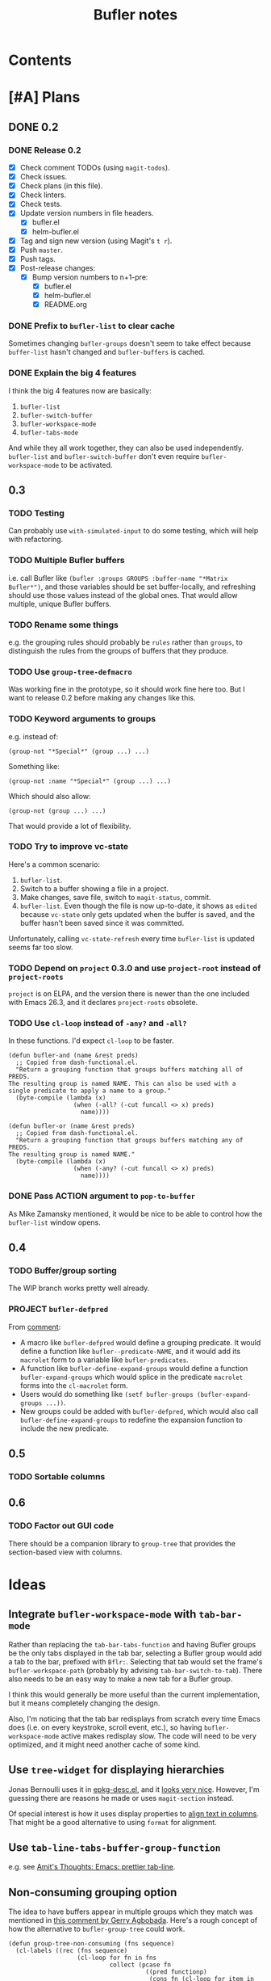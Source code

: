 #+TITLE: Bufler notes

* Contents
:CONTENTS:

:END:


* [#A] Plans

** DONE 0.2

*** DONE Release 0.2

+  [X] Check comment TODOs (using =magit-todos=).
+  [X] Check issues.
+  [X] Check plans (in this file).
+  [X] Check linters.
+  [X] Check tests.
+  [X] Update version numbers in file headers.
     -  [X] bufler.el
     -  [X] helm-bufler.el
+  [X] Tag and sign new version (using Magit's =t r=).
+  [X] Push =master=.
+  [X] Push tags.
+  [X] Post-release changes:
     -  [X] Bump version numbers to n+1-pre:
          +  [X] bufler.el
          +  [X] helm-bufler.el
          +  [X] README.org

*** DONE Prefix to =bufler-list= to clear cache

Sometimes changing =bufler-groups= doesn't seem to take effect because =buffer-list= hasn't changed and =bufler-buffers= is cached.

*** DONE Explain the big 4 features
:PROPERTIES:
:ID:       2f7ddcb5-906d-4586-8a86-d21a09b2cf36
:END:

I think the big 4 features now are basically:

1.  =bufler-list=
2.  =bufler-switch-buffer=
3.  =bufler-workspace-mode=
4.  =bufler-tabs-mode=

And while they all work together, they can also be used independently.  =bufler-list= and =bufler-switch-buffer= don't even require =bufler-workspace-mode= to be activated.

** 0.3

*** TODO Testing

Can probably use =with-simulated-input= to do some testing, which will help with refactoring.

*** TODO Multiple Bufler buffers

i.e. call Bufler like ~(bufler :groups GROUPS :buffer-name "*Matrix Bufler*")~, and those variables should be set buffer-locally, and refreshing should use those values instead of the global ones.  That would allow multiple, unique Bufler buffers.

*** TODO Rename some things

e.g. the grouping rules should probably be =rules= rather than =groups=, to distinguish the rules from the groups of buffers that they produce.

*** TODO Use =group-tree-defmacro=

Was working fine in the prototype, so it should work fine here too.  But I want to release 0.2 before making any changes like this.

*** TODO Keyword arguments to groups

e.g. instead of:

#+BEGIN_SRC elisp
(group-not "*Special*" (group ...) ...)
#+END_SRC

Something like:

#+BEGIN_SRC elisp
(group-not :name "*Special*" (group ...) ...)
#+END_SRC

Which should also allow:

#+BEGIN_SRC elisp
(group-not (group ...) ...)
#+END_SRC

That would provide a lot of flexibility.

*** TODO Try to improve vc-state

Here's a common scenario:

1.  =bufler-list=.
2.  Switch to a buffer showing a file in a project.
3.  Make changes, save file, switch to =magit-status=, commit.
4.  =bufler-list=.  Even though the file is now up-to-date, it shows as =edited= because =vc-state= only gets updated when the buffer is saved, and the buffer hasn't been saved since it was committed.

Unfortunately, calling =vc-state-refresh= every time =bufler-list= is updated seems far too slow.

*** TODO Depend on =project= 0.3.0 and use =project-root= instead of =project-roots=

=project= is on ELPA, and the version there is newer than the one included with Emacs 26.3, and it declares =project-roots= obsolete.

*** TODO Use =cl-loop= instead of =-any?= and =-all?=

In these functions.  I'd expect =cl-loop= to be faster.

#+BEGIN_SRC elisp
  (defun bufler-and (name &rest preds)
    ;; Copied from dash-functional.el.
    "Return a grouping function that groups buffers matching all of PREDS.
  The resulting group is named NAME. This can also be used with a
  single predicate to apply a name to a group."
    (byte-compile (lambda (x)
                    (when (-all? (-cut funcall <> x) preds)
                      name))))

  (defun bufler-or (name &rest preds)
    ;; Copied from dash-functional.el.
    "Return a grouping function that groups buffers matching any of PREDS.
  The resulting group is named NAME."
    (byte-compile (lambda (x)
                    (when (-any? (-cut funcall <> x) preds)
                      name))))
#+END_SRC

*** DONE Pass ACTION argument to =pop-to-buffer=

As Mike Zamansky mentioned, it would be nice to be able to control how the =bufler-list= window opens.

** 0.4

*** TODO Buffer/group sorting

The WIP branch works pretty well already.

*** PROJECT ~bufler-defpred~

From [[https://github.com/alphapapa/bufler.el/pull/32#issuecomment-742928816][comment]]:

+ A macro like ~bufler-defpred~ would define a grouping predicate.  It would define a function like ~bufler--predicate-NAME~, and it would add its ~macrolet~ form to a variable like ~bufler-predicates~.
+ A function like ~bufler-define-expand-groups~ would define a function ~bufler-expand-groups~ which would splice in the predicate ~macrolet~ forms into the ~cl-macrolet~ form.
+ Users would do something like ~(setf bufler-groups (bufler-expand-groups ...))~.
+ New groups could be added with ~bufler-defpred~, which would also call ~bufler-define-expand-groups~ to redefine the expansion function to include the new predicate.

** 0.5

*** TODO Sortable columns


** 0.6

*** TODO Factor out GUI code

There should be a companion library to =group-tree= that provides the section-based view with columns.

* Ideas

** Integrate =bufler-workspace-mode= with =tab-bar-mode=

Rather than replacing the =tab-bar-tabs-function= and having Bufler groups be the only tabs displayed in the tab bar, selecting a Bufler group would add a tab to the bar, prefixed with =Bflr:=.  Selecting that tab would set the frame's =bufler-workspace-path= (probably by advising =tab-bar-switch-to-tab=).  There also needs to be an easy way to make a new tab for a Bufler group.

I think this would generally be more useful than the current implementation, but it means completely changing the design.

Also, I'm noticing that the tab bar redisplays from scratch every time Emacs does (i.e. on every keystroke, scroll event, etc.), so having =bufler-workspace-mode= active makes redisplay slow.  The code will need to be very optimized, and it might need another cache of some kind.

** Use =tree-widget= for displaying hierarchies

Jonas Bernoulli uses it in [[https://github.com/emacscollective/epkg/blob/master/epkg-desc.el][epkg-desc.el]], and it [[https://emacsmirror.net/assets/epkg.png][looks very nice]].  However, I'm guessing there are reasons he made or uses =magit-section= instead.

Of special interest is how it uses display properties to [[https://github.com/emacscollective/epkg/blob/edf8c009066360af61caedf67a2482eaa19481b0/epkg-desc.el#L363][align text in columns]].  That might be a good alternative to using =format= for alignment.

** Use ~tab-line-tabs-buffer-group-function~

e.g. see [[id:e5657361-b5a9-4ab7-af1d-8c365f8b6706][Amit's Thoughts: Emacs: prettier tab-line]].

** Non-consuming grouping option

The idea to have buffers appear in multiple groups which they match was mentioned in [[https://github.com/alphapapa/burly.el/pull/24#issuecomment-738204637][this comment by Gerry Agbobada]].  Here's a rough concept of how the alternative to ~bufler-group-tree~ could work.

#+BEGIN_SRC elisp
  (defun group-tree-non-consuming (fns sequence)
    (cl-labels ((rec (fns sequence)
                     (cl-loop for fn in fns
                              collect (pcase fn
                                        ((pred functionp)
                                         (cons fn (cl-loop for item in sequence
                                                           when (funcall fn item)
                                                           collect item)))
                                        (`(,(and (pred stringp) label) ,(and (pred functionp) fn))
                                         (cons label (cl-loop for item in sequence
                                                              when (funcall fn item)
                                                              collect item)))
                                        ((pred listp)
                                         (cons (get-label (car fn))
                                               (rec (cdr fn) (cl-remove-if-not (get-fn (car fn)) sequence)))))))
                (get-fn (fn)
                        (pcase-exhaustive fn
                          (`(,(pred stringp) ,(pred functionp))
                           (cadr fn))
                          ((pred functionp)
                           fn)))
                (get-label (fn)
                           (pcase-exhaustive fn
                             (`(,(and (pred stringp) label) ,(pred functionp))
                              label)
                             ((pred functionp)
                              fn))))
      (rec fns sequence)))

  (cl-labels ((<5-p (n) (< n 5)))
    (group-tree-non-consuming (list (list (list "< 5" #'<5-p)
                                          (list "even" #'evenp)
                                          (list "non-zero" (-not #'zerop)))
                                    #'evenp)
                              '(0 1 2 3 4 5 6 7 8 9)))
  ;; (("< 5"
  ;;   ("even" 0 2 4)
  ;;   ("non-zero" 1 2 3 4))
  ;;  (evenp 0 2 4 6 8))
#+END_SRC

** TODO Add Mike Zamansky's video to readme

+  https://cestlaz.github.io/post/using-emacs-75-bufler/
+  https://www.reddit.com/r/emacs/comments/ixs73j/using_emacs_75_bufler/

** DONE Name

*** Bufler

Sort of like "buffer butler."  Maybe a buffalo for a mascot?

...Yep, works great!

*** Mr. Buffer

Sort of cute and catchy.  Maybe some clip art available.

* References

** [[http://amitp.blogspot.com/2020/06/emacs-prettier-tab-line.html][Amit's Thoughts: Emacs: prettier tab-line]]
:PROPERTIES:
:ID:       e5657361-b5a9-4ab7-af1d-8c365f8b6706
:END:

* [#C] Checklists

** TEMPLATE Release

+  [ ] Check comment TODOs (using =magit-todos=).
+  [ ] Check issues.
+  [ ] Check plans (in this file).
+  [ ] Check linters.
+  [ ] Check tests.
+  [ ] Update version numbers in file headers.
     -  [ ] bufler.el
     -  [ ] helm-bufler.el
     -  [ ] README.org
+  [ ] Update changelog in =README.org=.
+  [ ] Tag and sign new version (using Magit's =t r=).
+  [ ] Push =master=.
+  [ ] Push tags.
+  [ ] Post-release changes:
     -  [ ] Bump version numbers to n+1-pre:
          +  [ ] bufler.el
          +  [ ] helm-bufler.el
          +  [ ] README.org

* [#C] COMMENT Config                                              :noexport:

** Org settings

#+PROPERTY: LOGGING nil
#+TODO: TODO MAYBE NEXT PROJECT UNDERWAY WAITING | DONE(d) CANCELED
#+TYP_TODO: TEMPLATE

** File-local variables

# Local Variables:
# before-save-hook: ((lambda () (when (fboundp 'unpackaged/org-fix-blank-lines) (unpackaged/org-fix-blank-lines t))) (lambda () (when (fboundp 'ap/org-sort-entries-recursive-multi) (save-excursion (goto-char (point-min)) (ap/org-sort-entries-recursive-multi '(?a ?p ?o))))) org-update-all-dblocks org-make-toc)
# org-ql-ask-unsafe-queries: nil
# End:

